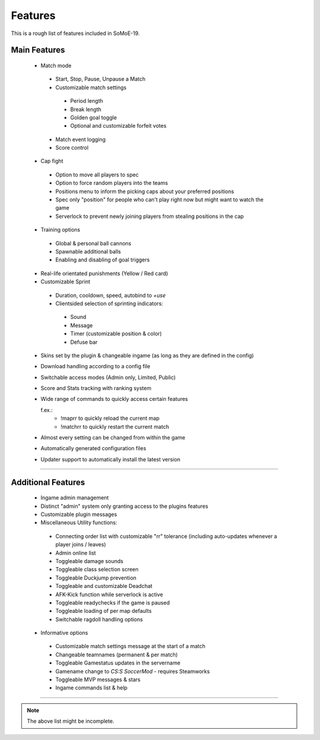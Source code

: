 .. _features:

========
Features
========

This is a rough list of features included in SoMoE-19.

-------------
Main Features
-------------

 - Match mode
 
  - Start, Stop, Pause, Unpause a Match
  - Customizable match settings
  
   - Period length
   - Break length
   - Golden goal toggle
   - Optional and customizable forfeit votes

  - Match event logging
  - Score control
  
 - Cap fight
 
  - Option to move all players to spec
  - Option to force random players into the teams
  - Positions menu to inform the picking caps about your preferred positions
  - Spec only "position" for people who can't play right now but might want to watch the game
  - Serverlock to prevent newly joining players from stealing positions in the cap
  
 - Training options
 
  - Global & personal ball cannons
  - Spawnable additional balls
  - Enabling and disabling of goal triggers
 
 - Real-life orientated punishments (Yellow / Red card)
 - Customizable Sprint 
  
  - Duration, cooldown, speed, autobind to *+use*
  - Clientsided selection of sprinting indicators:
  
   - Sound
   - Message
   - Timer (customizable position & color)
   - Defuse bar

 - Skins set by the plugin & changeable ingame (as long as they are defined in the config)
 - Download handling according to a config file
 - Switchable access modes (Admin only, Limited, Public)
 - Score and Stats tracking with ranking system
 - Wide range of commands to quickly access certain features
 
   f.ex.:
	- !maprr to quickly reload the current map
	- !matchrr to quickly restart the current match
	
 - Almost every setting can be changed from within the game
 - Automatically generated configuration files
 - Updater support to automatically install the latest version

----

-------------------
Additional Features
-------------------

 - Ingame admin management 
 - Distinct "admin" system only granting access to the plugins features 
 - Customizable plugin messages
 - Miscellaneous Utility functions:
 
  - Connecting order list with customizable "rr" tolerance (including auto-updates whenever a player joins / leaves)
  - Admin online list
  - Toggleable damage sounds
  - Toggleable class selection screen
  - Toggleable Duckjump prevention
  - Toggleable and customizable Deadchat
  - AFK-Kick function while serverlock is active  
  - Toggleable readychecks if the game is paused
  - Toggleable loading of per map defaults
  - Switchable ragdoll handling options
  
 - Informative options
 
  - Customizable match settings message at the start of a match
  - Changeable teamnames (permanent & per match)
  - Toggleable Gamestatus updates in the servername
  - Gamename change to *CS:S SoccerMod* - requires Steamworks
  - Toggleable MVP messages & stars
  - Ingame commands list & help
  

----

.. note:: The above list might be incomplete.
